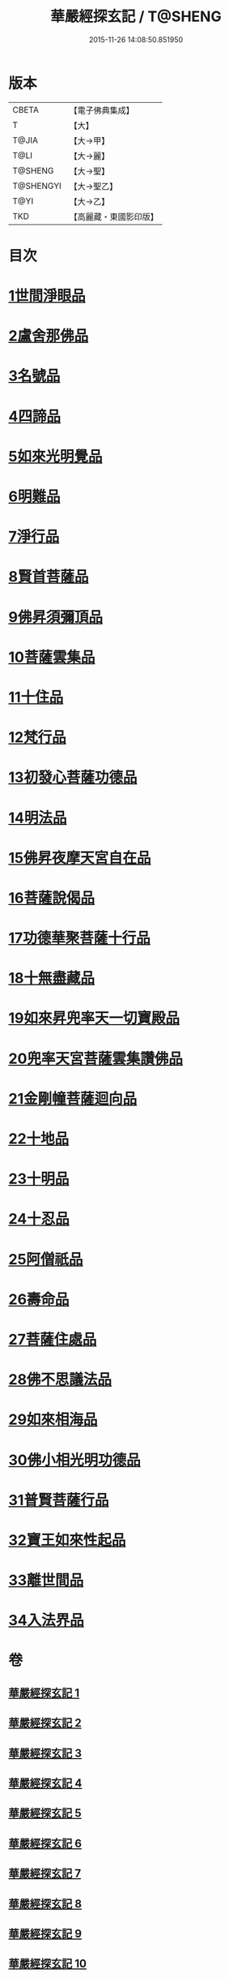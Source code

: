 #+TITLE: 華嚴經探玄記 / T@SHENG
#+DATE: 2015-11-26 14:08:50.851950
* 版本
 |     CBETA|【電子佛典集成】|
 |         T|【大】     |
 |     T@JIA|【大→甲】   |
 |      T@LI|【大→麗】   |
 |   T@SHENG|【大→聖】   |
 | T@SHENGYI|【大→聖乙】  |
 |      T@YI|【大→乙】   |
 |       TKD|【高麗藏・東國影印版】|

* 目次
* [[file:KR6e0004_002.txt::002-0125a18][1世間淨眼品]]
* [[file:KR6e0004_003.txt::003-0146c7][2盧舍那佛品]]
* [[file:KR6e0004_004.txt::004-0166c7][3名號品]]
* [[file:KR6e0004_004.txt::0171b13][4四諦品]]
* [[file:KR6e0004_004.txt::0171c14][5如來光明覺品]]
* [[file:KR6e0004_004.txt::0175b18][6明難品]]
* [[file:KR6e0004_004.txt::0184c12][7淨行品]]
* [[file:KR6e0004_004.txt::0186b20][8賢首菩薩品]]
* [[file:KR6e0004_005.txt::005-0192b5][9佛昇須彌頂品]]
* [[file:KR6e0004_005.txt::0193c11][10菩薩雲集品]]
* [[file:KR6e0004_005.txt::0195b25][11十住品]]
* [[file:KR6e0004_005.txt::0201a23][12梵行品]]
* [[file:KR6e0004_005.txt::0202c22][13初發心菩薩功德品]]
* [[file:KR6e0004_005.txt::0207c22][14明法品]]
* [[file:KR6e0004_006.txt::006-0212b28][15佛昇夜摩天宮自在品]]
* [[file:KR6e0004_006.txt::0213b4][16菩薩說偈品]]
* [[file:KR6e0004_006.txt::0216b3][17功德華聚菩薩十行品]]
* [[file:KR6e0004_006.txt::0232a5][18十無盡藏品]]
* [[file:KR6e0004_007.txt::007-0235c26][19如來昇兜率天一切寶殿品]]
* [[file:KR6e0004_007.txt::0239a17][20兜率天宮菩薩雲集讚佛品]]
* [[file:KR6e0004_007.txt::0241c23][21金剛幢菩薩迴向品]]
* [[file:KR6e0004_009.txt::009-0277a5][22十地品]]
* [[file:KR6e0004_015.txt::015-0380a5][23十明品]]
* [[file:KR6e0004_015.txt::0382c21][24十忍品]]
* [[file:KR6e0004_015.txt::0389a22][25阿僧祇品]]
* [[file:KR6e0004_015.txt::0390b10][26壽命品]]
* [[file:KR6e0004_015.txt::0390c25][27菩薩住處品]]
* [[file:KR6e0004_015.txt::0391c25][28佛不思議法品]]
* [[file:KR6e0004_015.txt::0397a15][29如來相海品]]
* [[file:KR6e0004_016.txt::016-0400c5][30佛小相光明功德品]]
* [[file:KR6e0004_016.txt::0403a13][31普賢菩薩行品]]
* [[file:KR6e0004_016.txt::0405a6][32寶王如來性起品]]
* [[file:KR6e0004_017.txt::017-0418b12][33離世間品]]
* [[file:KR6e0004_018.txt::018-0440b5][34入法界品]]
* 卷
** [[file:KR6e0004_001.txt][華嚴經探玄記 1]]
** [[file:KR6e0004_002.txt][華嚴經探玄記 2]]
** [[file:KR6e0004_003.txt][華嚴經探玄記 3]]
** [[file:KR6e0004_004.txt][華嚴經探玄記 4]]
** [[file:KR6e0004_005.txt][華嚴經探玄記 5]]
** [[file:KR6e0004_006.txt][華嚴經探玄記 6]]
** [[file:KR6e0004_007.txt][華嚴經探玄記 7]]
** [[file:KR6e0004_008.txt][華嚴經探玄記 8]]
** [[file:KR6e0004_009.txt][華嚴經探玄記 9]]
** [[file:KR6e0004_010.txt][華嚴經探玄記 10]]
** [[file:KR6e0004_011.txt][華嚴經探玄記 11]]
** [[file:KR6e0004_012.txt][華嚴經探玄記 12]]
** [[file:KR6e0004_013.txt][華嚴經探玄記 13]]
** [[file:KR6e0004_014.txt][華嚴經探玄記 14]]
** [[file:KR6e0004_015.txt][華嚴經探玄記 15]]
** [[file:KR6e0004_016.txt][華嚴經探玄記 16]]
** [[file:KR6e0004_017.txt][華嚴經探玄記 17]]
** [[file:KR6e0004_018.txt][華嚴經探玄記 18]]
** [[file:KR6e0004_019.txt][華嚴經探玄記 19]]
** [[file:KR6e0004_020.txt][華嚴經探玄記 20]]
